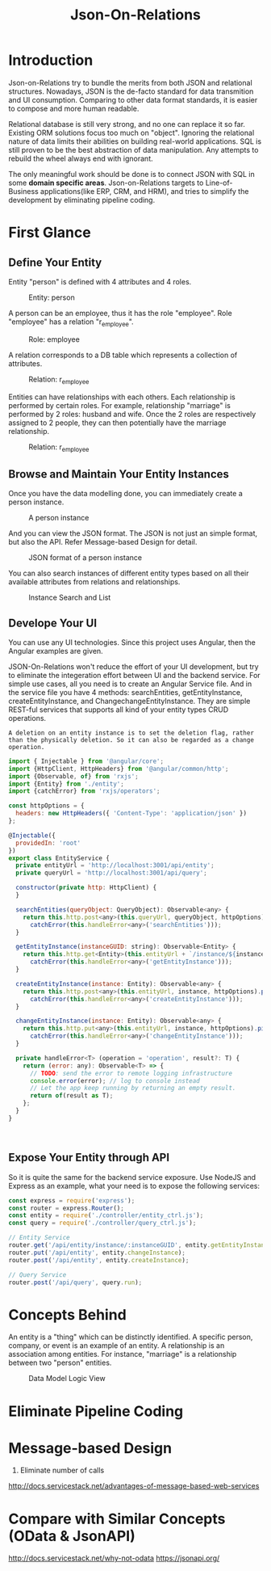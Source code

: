 #+STARTUP: align
#+TITLE: Json-On-Relations

* Introduction
Json-on-Relations try to bundle the merits from both JSON and relational structures. Nowadays, JSON is the de-facto standard for data transmition and UI consumption. Comparing to other data format standards, it is easier to compose and more human readable.

Relational database is still very strong, and no one can replace it so far. Existing ORM solutions focus too much on "object". Ignoring the relational nature of data limits their abilities on building real-world applications. SQL is still proven to be the best abstraction of data manipulation. Any attempts to rebuild the wheel always end with ignorant. 

The only meaningful work should be done is to connect JSON with SQL in some *domain specific areas*. Json-on-Relations targets to Line-of-Business applications(like ERP, CRM, and HRM), and tries to simplify the development by eliminating pipeline coding.

* First Glance

** Define Your Entity
Entity "person" is defined with 4 attributes and 4 roles. 
#+CAPTION: Entity: person
[[../image/EntityPerson.png]]  

A person can be an employee, thus it has the role "employee". Role "employee" has a relation "r_employee".
#+CAPTION: Role: employee
[[../image/RoleEmployee.png]]  

A relation corresponds to a DB table which represents a collection of attributes. 
#+CAPTION: Relation: r_employee
[[../image/RelationEmployee.png]]  

Entities can have relationships with each others. Each relationship is performed by certain roles. For example, relationship "marriage" is performed by 2 roles: husband and wife. Once the 2 roles are respectively assigned to 2 people, they can then potentially have the marriage relationship.  
#+CAPTION: Relation: r_employee
[[../image/RelationshipMarriage.png]]  

** Browse and Maintain Your Entity Instances
Once you have the data modelling done, you can immediately create a person instance. 
#+CAPTION: A person instance
[[../image/PersonInstance.png]]  

And you can view the JSON format. The JSON is not just an simple format, but also the API. Refer Message-based Design for detail.
#+CAPTION: JSON format of a person instance
[[../image/JSONPersonInstance.png]]  

You can also search instances of different entity types based on all their available attributes from relations and relationships. 
#+CAPTION: Instance Search and List
[[../image/PersonInstance.png]]  

** Develope Your UI 
You can use any UI technologies. Since this project uses Angular, then the Angular examples are given.

JSON-On-Relations won't reduce the effort of your UI development, but try to eliminate the integeration effort between UI and the backend service. For simple use cases, all you need is to create an Angular Service file. And in the service file you have 4 methods: searchEntities, getEntityInstance, createEntityInstance, and ChangechangeEntityInstance. They are simple REST-ful services that supports all kind of your entity types CRUD operations.

~A deletion on an entity instance is to set the deletion flag, rather than the physically deletion. So it can also be regarded as a change operation.~

#+BEGIN_SRC js
import { Injectable } from '@angular/core';
import {HttpClient, HttpHeaders} from '@angular/common/http';
import {Observable, of} from 'rxjs';
import {Entity} from './entity';
import {catchError} from 'rxjs/operators';

const httpOptions = {
  headers: new HttpHeaders({ 'Content-Type': 'application/json' })
};

@Injectable({
  providedIn: 'root'
})
export class EntityService {
  private entityUrl = 'http://localhost:3001/api/entity';
  private queryUrl = 'http://localhost:3001/api/query';

  constructor(private http: HttpClient) {
  }

  searchEntities(queryObject: QueryObject): Observable<any> {
    return this.http.post<any>(this.queryUrl, queryObject, httpOptions).pipe(
      catchError(this.handleError<any>('searchEntities')));
  }

  getEntityInstance(instanceGUID: string): Observable<Entity> {
    return this.http.get<Entity>(this.entityUrl + `/instance/${instanceGUID}`).pipe(
      catchError(this.handleError<any>('getEntityInstance')));
  }

  createEntityInstance(instance: Entity): Observable<any> {
    return this.http.post<any>(this.entityUrl, instance, httpOptions).pipe(
      catchError(this.handleError<any>('createEntityInstance')));
  }

  changeEntityInstance(instance: Entity): Observable<any> {
    return this.http.put<any>(this.entityUrl, instance, httpOptions).pipe(
      catchError(this.handleError<any>('changeEntityInstance')));
  }

  private handleError<T> (operation = 'operation', result?: T) {
    return (error: any): Observable<T> => {
      // TODO: send the error to remote logging infrastructure
      console.error(error); // log to console instead
      // Let the app keep running by returning an empty result.
      return of(result as T);
    };
  }
}
#+END_SRC:

** Expose Your Entity through API
So it is quite the same for the backend service exposure. Use NodeJS and Express as an example, what your need is to expose the following services:
#+BEGIN_SRC js
const express = require('express');
const router = express.Router();
const entity = require('./controller/entity_ctrl.js');
const query = require('./controller/query_ctrl.js');

// Entity Service
router.get('/api/entity/instance/:instanceGUID', entity.getEntityInstance);
router.put('/api/entity', entity.changeInstance);
router.post('/api/entity', entity.createInstance);

// Query Service
router.post('/api/query', query.run);
#+END_SRC

* Concepts Behind
An entity is a "thing" which can be distinctly identified. A specific person, company, or event is an example of an entity. A relationship is an association among entities. For instance, "marriage" is a relationship between two "person" entities.

#+CAPTION: Data Model Logic View
[[../image/DataModeling.png]]  

* Eliminate Pipeline Coding

* Message-based Design
1. Eliminate number of calls
http://docs.servicestack.net/advantages-of-message-based-web-services 

* Compare with Similar Concepts (OData & JsonAPI)
http://docs.servicestack.net/why-not-odata
https://jsonapi.org/
